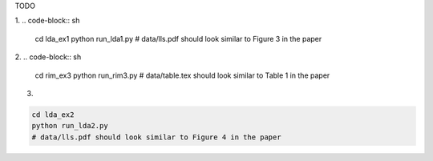 TODO

1. 
.. code-block:: sh

    cd lda_ex1
    python run_lda1.py
    # data/lls.pdf should look similar to Figure 3 in the paper

2. 
.. code-block:: sh

    cd rim_ex3
    python run_rim3.py
    # data/table.tex should look similar to Table 1 in the paper

3. 

.. code-block:: sh

    cd lda_ex2
    python run_lda2.py
    # data/lls.pdf should look similar to Figure 4 in the paper

